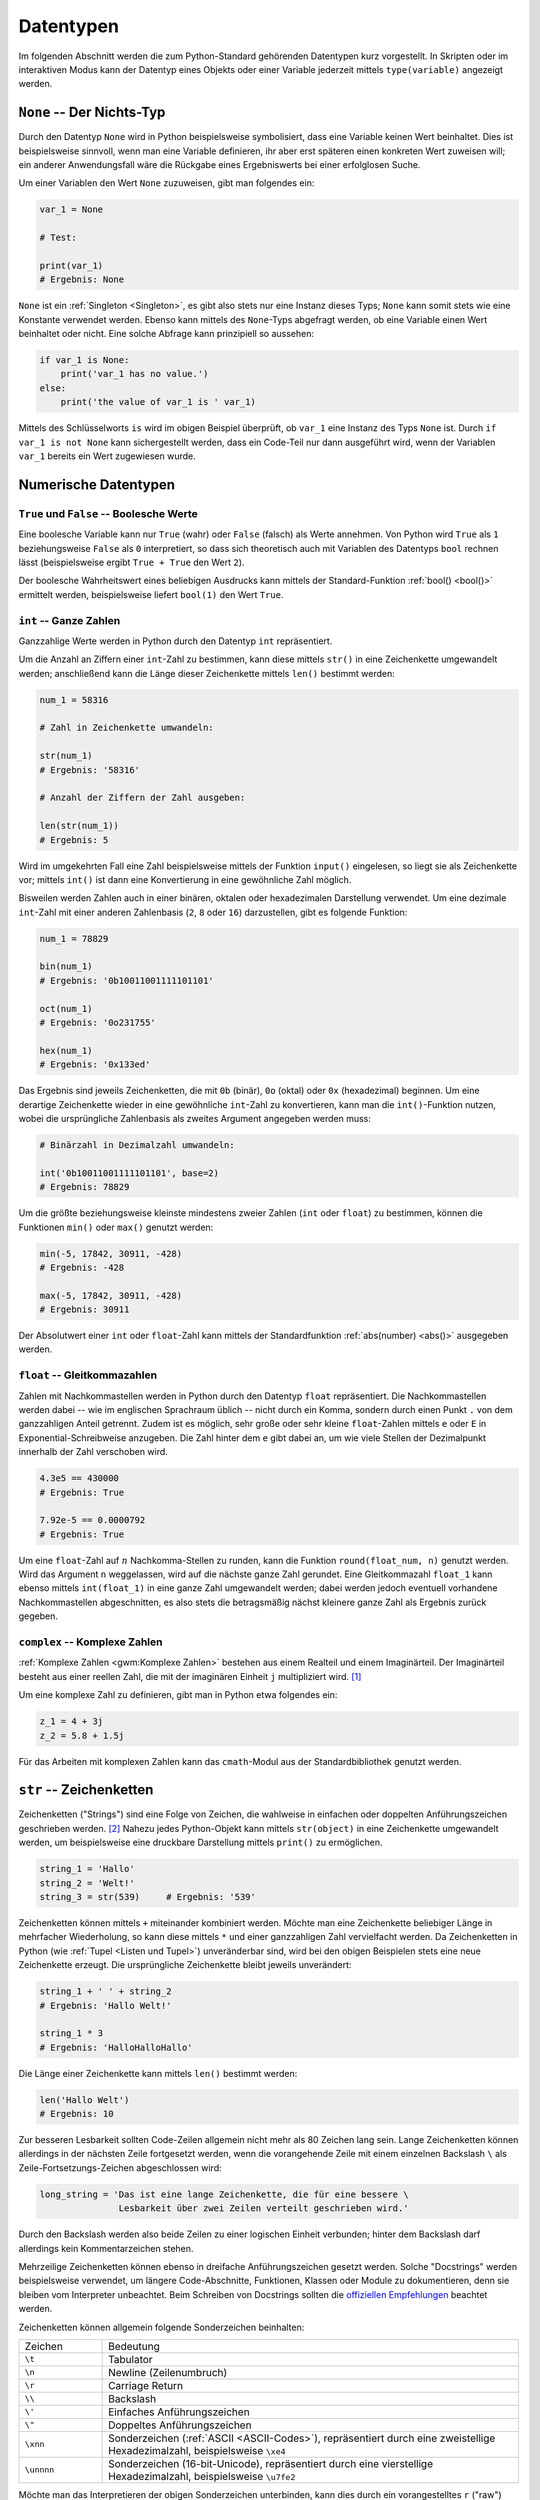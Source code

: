 .. _Datentypen:

Datentypen
==========

Im folgenden Abschnitt werden die zum Python-Standard gehörenden Datentypen kurz
vorgestellt. In Skripten oder im interaktiven Modus kann der Datentyp eines
Objekts oder einer Variable jederzeit mittels ``type(variable)`` angezeigt
werden.

..  Die folgenden Datentypen gehören zum Python-Standard.

.. index:: None
.. _None:

``None`` -- Der Nichts-Typ
--------------------------

Durch den Datentyp ``None`` wird in Python beispielsweise symbolisiert, dass
eine Variable keinen Wert beinhaltet. Dies ist beispielsweise sinnvoll, wenn man
eine Variable definieren, ihr aber erst späteren einen konkreten Wert zuweisen
will; ein anderer Anwendungsfall wäre die Rückgabe eines Ergebniswerts bei einer
erfolglosen Suche.

Um einer Variablen den Wert ``None`` zuzuweisen, gibt man folgendes ein:

.. code-block:: python

    var_1 = None

    # Test:

    print(var_1)
    # Ergebnis: None

``None`` ist ein :ref:`Singleton <Singleton>`, es gibt also stets nur eine
Instanz dieses Typs; ``None`` kann somit stets wie eine Konstante verwendet
werden. Ebenso kann mittels des ``None``-Typs abgefragt werden, ob eine Variable
einen Wert beinhaltet oder nicht. Eine solche Abfrage kann prinzipiell so
aussehen:

.. code-block:: python

    if var_1 is None:
        print('var_1 has no value.')
    else:
        print('the value of var_1 is ' var_1)

Mittels des Schlüsselworts ``is`` wird im obigen Beispiel überprüft, ob
``var_1`` eine Instanz des Typs ``None`` ist. Durch ``if var_1 is not None``
kann sichergestellt werden, dass ein Code-Teil nur dann ausgeführt wird, wenn
der Variablen ``var_1`` bereits ein Wert zugewiesen wurde.


.. _Numerische Datentypen:

Numerische Datentypen
---------------------

.. index::
    single: True
    single: False

.. _True und False:

``True`` und ``False`` -- Boolesche Werte
^^^^^^^^^^^^^^^^^^^^^^^^^^^^^^^^^^^^^^^^^

Eine boolesche Variable kann nur ``True`` (wahr) oder ``False`` (falsch) als
Werte annehmen. Von Python wird ``True`` als ``1`` beziehungsweise ``False`` als
``0`` interpretiert, so dass sich theoretisch auch mit Variablen des Datentyps
``bool`` rechnen lässt (beispielsweise ergibt ``True + True`` den Wert ``2``).

Der boolesche Wahrheitswert eines beliebigen Ausdrucks kann mittels der
Standard-Funktion :ref:`bool() <bool()>` ermittelt werden, beispielsweise
liefert ``bool(1)`` den Wert ``True``.

.. index:: int
.. _Ganze Zahlen:

``int`` -- Ganze Zahlen
^^^^^^^^^^^^^^^^^^^^^^^

Ganzzahlige Werte werden in Python durch den Datentyp ``int`` repräsentiert.

Um die Anzahl an Ziffern einer ``int``-Zahl zu bestimmen, kann diese mittels
``str()`` in eine Zeichenkette umgewandelt werden; anschließend kann die
Länge dieser Zeichenkette mittels ``len()`` bestimmt werden:

.. code-block:: python

    num_1 = 58316

    # Zahl in Zeichenkette umwandeln:

    str(num_1)
    # Ergebnis: '58316'

    # Anzahl der Ziffern der Zahl ausgeben:

    len(str(num_1))
    # Ergebnis: 5

Wird im umgekehrten Fall eine Zahl beispielsweise mittels der Funktion
``input()`` eingelesen, so liegt sie als Zeichenkette vor; mittels ``int()`` ist
dann eine Konvertierung in eine gewöhnliche Zahl möglich.

Bisweilen werden Zahlen auch in einer binären, oktalen oder hexadezimalen
Darstellung verwendet. Um eine dezimale ``int``-Zahl mit einer anderen
Zahlenbasis (``2``, ``8`` oder ``16``) darzustellen, gibt es folgende Funktion:

.. code-block:: python

    num_1 = 78829

    bin(num_1)
    # Ergebnis: '0b10011001111101101'

    oct(num_1)
    # Ergebnis: '0o231755'

    hex(num_1)
    # Ergebnis: '0x133ed'

Das Ergebnis sind jeweils Zeichenketten, die mit ``0b`` (binär), ``0o`` (oktal)
oder ``0x`` (hexadezimal) beginnen. Um eine derartige Zeichenkette wieder in
eine gewöhnliche ``int``-Zahl zu konvertieren, kann man die ``int()``-Funktion
nutzen, wobei die ursprüngliche Zahlenbasis als zweites Argument angegeben
werden muss:

.. code-block:: python

    # Binärzahl in Dezimalzahl umwandeln:

    int('0b10011001111101101', base=2)
    # Ergebnis: 78829

.. index:: min(), max()

Um die größte beziehungsweise kleinste mindestens zweier Zahlen (``int`` oder
``float``) zu bestimmen, können die Funktionen ``min()`` oder ``max()`` genutzt
werden:

.. code-block:: python

    min(-5, 17842, 30911, -428)
    # Ergebnis: -428

    max(-5, 17842, 30911, -428)
    # Ergebnis: 30911


.. Fußnote: Auch Liste als Argument möglich

Der Absolutwert einer ``int`` oder ``float``-Zahl kann mittels der
Standardfunktion :ref:`abs(number) <abs()>` ausgegeben werden.

.. %precision %.4g
.. Add (or edit) the line c.InteractiveShellApp.exec_lines = ['%precision %.4g']

.. index:: float
.. _Gleitkommazahlen:

``float`` -- Gleitkommazahlen
^^^^^^^^^^^^^^^^^^^^^^^^^^^^^

Zahlen mit Nachkommastellen werden in Python durch den Datentyp ``float``
repräsentiert. Die Nachkommastellen werden dabei -- wie im englischen Sprachraum
üblich -- nicht durch ein Komma, sondern durch einen Punkt ``.`` von dem
ganzzahligen Anteil getrennt. Zudem ist es möglich, sehr große oder sehr kleine
``float``-Zahlen mittels ``e`` oder ``E`` in Exponential-Schreibweise anzugeben.
Die Zahl hinter dem ``e`` gibt dabei an, um wie viele Stellen der Dezimalpunkt
innerhalb der Zahl verschoben wird.

.. code-block:: python

    4.3e5 == 430000
    # Ergebnis: True

    7.92e-5 == 0.0000792
    # Ergebnis: True

Um eine ``float``-Zahl auf :math:`n` Nachkomma-Stellen zu runden, kann die
Funktion ``round(float_num, n)`` genutzt werden. Wird das Argument ``n``
weggelassen, wird auf die nächste ganze Zahl gerundet. Eine Gleitkommazahl
``float_1`` kann ebenso mittels ``int(float_1)`` in eine ganze Zahl umgewandelt
werden; dabei werden jedoch eventuell vorhandene Nachkommastellen abgeschnitten,
es also stets die betragsmäßig nächst kleinere ganze Zahl als Ergebnis zurück
gegeben.

.. TODO: Fußnote
.. floor() und ceil() des ``math``-Moduls (siehe :ref:`Standardbibliothek <math-Modul>`)


.. index:: complex(), Komplexe Zahlen
.. _Komplexe Zahlen:

``complex`` -- Komplexe Zahlen
^^^^^^^^^^^^^^^^^^^^^^^^^^^^^^

:ref:`Komplexe Zahlen <gwm:Komplexe Zahlen>` bestehen aus einem Realteil und
einem Imaginärteil. Der Imaginärteil besteht aus einer reellen Zahl, die mit der
imaginären Einheit ``j`` multipliziert wird. [#]_

Um eine komplexe Zahl zu definieren, gibt man in Python etwa folgendes ein:

.. code-block:: python

    z_1 = 4 + 3j
    z_2 = 5.8 + 1.5j

Für das Arbeiten mit komplexen Zahlen kann das ``cmath``-Modul aus der
Standardbibliothek genutzt werden.

.. index:: String, Zeichenkette, str()
.. _Zeichenketten:
.. _String:

``str`` -- Zeichenketten
------------------------

Zeichenketten ("Strings") sind eine Folge von Zeichen, die wahlweise in
einfachen oder doppelten Anführungszeichen geschrieben werden. [#]_ Nahezu jedes
Python-Objekt kann mittels ``str(object)`` in eine Zeichenkette umgewandelt
werden, um beispielsweise eine druckbare Darstellung mittels ``print()`` zu
ermöglichen.

.. code-block:: python

    string_1 = 'Hallo'
    string_2 = 'Welt!'
    string_3 = str(539)     # Ergebnis: '539'

Zeichenketten können mittels ``+`` miteinander kombiniert werden. Möchte man
eine Zeichenkette beliebiger Länge in mehrfacher Wiederholung, so kann diese
mittels ``*`` und einer ganzzahligen Zahl vervielfacht werden. Da Zeichenketten
in Python (wie :ref:`Tupel <Listen und Tupel>`) unveränderbar sind, wird bei den
obigen Beispielen stets eine neue Zeichenkette erzeugt. Die ursprüngliche
Zeichenkette bleibt jeweils unverändert:

.. code-block:: python

    string_1 + ' ' + string_2
    # Ergebnis: 'Hallo Welt!'

    string_1 * 3
    # Ergebnis: 'HalloHalloHallo'

Die Länge einer Zeichenkette kann mittels ``len()`` bestimmt werden:

.. code-block:: python

    len('Hallo Welt')
    # Ergebnis: 10


Zur besseren Lesbarkeit sollten Code-Zeilen allgemein nicht mehr als 80 Zeichen
lang sein. Lange Zeichenketten können allerdings in der nächsten Zeile fortgesetzt
werden, wenn die vorangehende Zeile mit einem einzelnen Backslash ``\`` als
Zeile-Fortsetzungs-Zeichen abgeschlossen wird:

.. code-block:: python

    long_string = 'Das ist eine lange Zeichenkette, die für eine bessere \
                   Lesbarkeit über zwei Zeilen verteilt geschrieben wird.'

Durch den Backslash werden also beide Zeilen zu einer logischen Einheit
verbunden; hinter dem Backslash darf allerdings kein Kommentarzeichen stehen.


.. index:: Docstring
.. _Docstring:

Mehrzeilige Zeichenketten können ebenso in dreifache Anführungszeichen gesetzt
werden. Solche "Docstrings" werden beispielsweise verwendet, um längere
Code-Abschnitte, Funktionen, Klassen oder Module zu dokumentieren, denn sie
bleiben vom Interpreter unbeachtet. Beim Schreiben von Docstrings sollten die
`offiziellen Empfehlungen <https://www.python.org/dev/peps/pep-0257/>`_ beachtet
werden.

Zeichenketten können allgemein folgende Sonderzeichen beinhalten:

.. list-table::
    :name: tab-sonderzeichen
    :widths: 10 50

    * - Zeichen
      - Bedeutung
    * - ``\t``
      - Tabulator
    * - ``\n``
      - Newline (Zeilenumbruch)
    * - ``\r``
      - Carriage Return
    * - ``\\``
      - Backslash
    * - ``\'``
      - Einfaches Anführungszeichen
    * - ``\"``
      - Doppeltes Anführungszeichen
    * - ``\xnn``
      - Sonderzeichen (:ref:`ASCII <ASCII-Codes>`), repräsentiert durch eine
        zweistellige Hexadezimalzahl, beispielsweise ``\xe4``
    * - ``\unnnn``
      - Sonderzeichen (16-bit-Unicode), repräsentiert durch eine vierstellige
        Hexadezimalzahl, beispielsweise ``\u7fe2``

Möchte man das Interpretieren der obigen Sonderzeichen unterbinden, kann dies
durch ein vorangestelltes ``r`` ("raw") geschehen; beispielsweise wird in
``r'a\tb'`` das ``\t`` nicht als Tabulator-Zeichen interpretiert.

..  ord('\n') Ergebnis: 10 Ascii-Code

.. _Indizierung von Zeichenketten:

Indizierung von Zeichenketten
^^^^^^^^^^^^^^^^^^^^^^^^^^^^^

Auf die einzelnen Zeichen einer Zeichenkette kann mittels des Index-Operators
``[ ]`` zugegriffen werden. Dabei wird das erste Zeichen, wie in der
Programmiersprache ``C`` üblich,  mit ``0`` indiziert. Auf das letzte Element
eines :math:`n` Zeichen langen Strings kann entsprechend mit dem Index ``n-1``,
oder in Kurzschreibweise mit dem Index ``-1`` zugegriffen werden. Ein größerer
Index als ``n-1`` löst einen Fehler (``IndexError``) aus.

.. code-block:: python

    example = 'Hallo Welt'

    # Erstes und zweites Zeichen:

    example[0]
    # Ergebnis: 'H'

    example[1]
    # Ergebnis: 'a'

    # Vorletztes und letztes Zeichen:

    example[-2]
    # Ergebnis: 'l'

    example[-1]
    # Ergebnis: 't'

Der Index-Operator kann ebenso genutzt werden, um Bereiche ("Slices") einer
Zeichenkette auszugeben. Hierzu werden in den eckigen Klammern zwei Index-Zahlen
``n_1`` und ``n_2`` durch einen Doppelpunkt getrennt angegeben. Es muss dabei
allerdings beachtet werden, dass in Python bei Bereichsangaben die obere Grenze
*nicht* im Bereich eingeschlossen ist:

.. code-block:: python

    example[0:5]
    # Ergebnis: 'Hallo'

    example[6:-1]
    # Ergebnis: 'Wel'

    example[6:]
    # Ergebnis: 'Welt'

Lässt man von der Bereichsangabe die Zahl vor oder nach dem Doppelpunkt weg, so
wird die Zeichenkette von Beginn an beziehungsweise bis zum Ende ausgegeben.

Bei der Verwendung von Slices kann optional noch ein dritter Parameter angegeben
werden, der die "Schrittweite" festlegt, also angibt, jedes wie vielte Zeichen
ausgewählt werden soll:

.. code-block:: python

    example[::2]
    # Ergebnis: 'HloWl'

Wird für die Schrittweite ein negativer Wert angegeben, so wird der String von
hinten nach vorne abgearbeitet.


.. _String-Funktionen:

String-Funktionen
^^^^^^^^^^^^^^^^^

Für Zeichenketten gibt es in Python einige Funktionen, die in der Form
``zeichenkette.funktionsname()`` angewendet werden können.


.. _Suchen von Teilstrings:

.. rubric:: Suchen von Teilstrings

Mittels des ``in``-Operators kann geprüft werden, ob ein Teilstring in einer
anderen Zeichenkette enthalten ist:

.. code-block:: python

    'all' in 'Hallo'
    # Ergebnis: True

.. index:: Zeichenkette; count()

Möchte man eine Zeichenkette nicht nur hinsichtlich der Existenz eines
Teilstrings prüfen, sondern auch wissen, wie oft dieser darin enthalten ist,
kann die Funktion ``count()`` verwendet werden:

.. code-block:: python

    # Anzahl des Buchstabens 'l' im Wort 'Hallo':

    'Hallo'.count('l')
    # Ergebnis: 2

Der Funktion ``count()`` können als weitere Argumente eine Start- und eine
Stopp-Position übergeben werden, wenn nicht die ganze Zeichenkette, sondern nur
ein bestimmter Abschnitt durchsucht werden soll:

.. code-block:: python

    # Anzahl des Buchstabens 'l' in den ersten drei Buchstaben von 'Hallo':

    'Hallo'.count('l', 0, 3)
    # Ergebnis: 1

.. index:: Zeichenkette; find()
.. index:: Zeichenkette; rfind()

Wie allgemein in Python üblich, wird bei Bereichsangaben die untere Grenze ins
Intervall aufgenommen, die obere nicht; im obigen Beispiel werden daher nur die
drei Indexnummern ``0``, ``1`` und ``2`` geprüft. Mit der gleichen Sytanx kann
mittels der Funktion ``find()`` die Index-Position des ersten Vorkommens eines
Teilstrings innerhalb der Zeichenkette angezeigt werden:

.. code-block:: python

    'Hallo'.find('l')
    # Ergebnis: 2

    'Hallo'.find('l', 2, 4)
    # Ergebnis: 3

Soll die Suche nicht "von links", sondern "von rechts" aus erfolgen, kann die
Funktion ``rfind()`` genutzt werden; sie gibt als Ergebnis den Index des
*letzten* Vorkommens des angegebenen Teilstrings zurück. Wird der gesuchte
String im Zielstring nicht gefunden, liefern die Funktionen ``find()`` und
``rfind()`` den Wert ``-1`` als Ergebnis zurück.

.. index:: Zeichenkette; endswith()

Soll nur die Endung einer Zeichenkette untersucht werden, beispielsweise
bei der Prüfung eines Dateityps, so kann anstelle der Funktion ``rfind()``
noch besser die Funktion ``endswith()`` genutzt werden. Diese liefert genau
dann als Ergebnis ``True`` zurück, wenn die Zeichenkette mit dem angegebenen
Teilstring endet.

.. anystring.find(substring)  -> position
.. anystring.find(substring, position+1) -> next position

.. index:: Zeichenkette; startswith()

In gleicher Weise wie ``endswith()`` gibt die Funktion ``startswith()`` als
Ergebnis ``True`` zurück, wenn die Zeichenkette mit dem angegebenen Teilstring
beginnt. Beide Funktionen liefern andererseits ``False`` als Ergebnis.

Komplexere Suchmuster sind mit Hilfe von regulären Ausdrücken und den
zugehörigen Funktionen aus dem ``re``-Modul möglich.

.. todo Link zu regulären Ausdrücken
.. index:: Zeichenkette; replace()

.. _Ersetzen von Teilstrings:

.. rubric:: Ersetzen von Teilstrings

Zeichenketten sind unveränderbar. Daher kann der Index-Operator nicht auf der
linken Seite des Zuweisungsoperators ``=`` stehen; beispielsweise würde die
Eingabe von ``'Hallo Welt'[0:5] = 'Salut'`` einen ``TypeError`` erzeugen. Um eine
solche Veränderung vorzunehmen, kann jedoch beispielsweise die speziell für
Zeichenketten definierte ``replace()``-Funktion genutzt werden, und der daraus
resultierende String wieder der ursprünglichen Variable zugewiesen werden:

.. code-block:: python

    # 'Hallo' durch 'Salut' ersetzen:
    example = 'Hallo Welt!'.replace('Hallo', 'Salut')

Komplexere Ersetzungen sind mit Hilfe von regulären Ausdrücken und den
zugehörigen Funktionen aus dem ``re``-Modul möglich.

.. todo Link zu regulären Ausdrücken
.. https://docs.python.org/3/library/re.html#module-re

.. _Groß- und Kleinschreibung ändern:

.. rubric:: Groß- und Kleinschreibung ändern

Python achtet bei der Behandlung von Zeichenketten auf die Groß- und
Kleinschreibung. Sollen also beispielsweise zwei Wörter hinsichtlich nur ihres
Inhalts, nicht jedoch hinsichtlich der Groß- und Kleinschreibung verglichen
werden, so werden üblicherweise beide zunächst in Kleinbuchstaben umgewandelt.
Hierfür kann die Funktion ``lower()`` verwendet werden:

.. code-block:: python

    'Hallo'.lower() == 'hallo'
    # Ergebnis: True

Die Funktion ``upper()``, wandelt in umgekehrter Weise alle Buchstaben einer
Zeichenkette in Großbuchstaben um. Zwei ähnliche Funktionen sind ``capitalize()``,
bei einer Zeichenkette nur den ersten Buchstaben als Großbuchstaben und die
restlichen als Kleinbuchstaben ausgibt sowie ``title()``, die bei jedem Wort
einer Zeichenkette den ersten Buchstaben als Großbuchstaben und die übrigen als
Kleinbuchstaben ausgibt. Mit ``swapcase()`` können zudem alle Großbuchstaben
einer Zeichenkette in Kleinbuchstaben und umgekehrt umgewandelt werden.

.. rubric:: Leerzeichen entfernen, Text zentrieren

Mittels der Funktionen ``lstrip()`` oder ``rstrip()`` können Leerzeichen am
Anfang oder am Ende einer Zeichenkette entfernt werden; mittels ``strip()``
werden Leerzeichen sowohl am Anfang wie auch am Ende einer Zeichenkette
entfernt.

Die Funktion ``rstrip()`` wird häufig eingesetzt, um beim Einlesen einer
Textdatei alle Leerzeichen am Ende der einzelnen Zeilen zu entfernen.

Mittels der Funktion ``center()`` kann eine Zeichenkette umgekehrt über eine
bestimmte Textbreite zentriert ausgegeben werden. Beispielsweise gibt
``'Hallo'.center(20)`` als Ergebnis die Zeichenkette ``'       Hallo        '``
zurück. Eine derartige Formatierung kann beispielsweise für eine tabellarische
Ausgabe von Daten nützlich sein.


.. index:: 
    single: Zeichenkette; split()
    single: Zeichenkette; join()

.. _Zusammenfügen und Aufteilen von Zeichenketten:

.. rubric:: Aufteilen und Zusammenfügen von Zeichenketten

Mittels der Funktion ``split()`` kann eine Zeichenkette in eine Liste von
Teilstrings aufgeteilt werden. Als Argument wird dabei üein Zeichen oder eine
Zeichenfolge angegeben, gemäß der die Aufteilung erfolgen soll. Verwendet man
beispielsweise als Trennzeichen das Leerzeichen ``' '``, so wird die
Zeichenkette in einzelne Wörter aufgeteilt.

.. code-block:: python

    # Zeichenkette aufteilen:

    'Hallo Welt'.split(' ')
    # Ergebnis: ['Hallo', 'Welt']

Wird die Funktion ``split()`` ohne Trennzeichen als Argument aufgerufen, so wird
die Zeichenkette an allen Whitespace-Zeichen aufgetrennt. So kann beispielsweise
mit ``len( text.split() )`` die Anzahl der Wörter in einer Zeichenkette
gezählt werden.

.. code-block:: python

    # Zeichenkette zusammenfügen:

    ' '.join(['Hallo', 'Welt'])
    # Ergebnis: 'Hallo Welt'


Umgekehrt kann mittels der Funktion ``join()`` eine Liste von Teilstrings zu
einer einzigen Zeichenkette zusammengesetzt werden. Dabei wird zunächst in der
Zeichenkette ein Verbindungszeichen (oder eine Folge von Verbindungszeichen)
angegeben, als Argument der ``join()``-Funktion wird dann die Liste der zu
verknüpfenden Teilstrings übergeben.

.. _Formatierung von Zeichenketten:

.. rubric:: Formatierung von Zeichenketten

Bisweilen mag man beispielsweise mit ``print()`` den Wert einer Variablen als
Teil einer Zeichenkette ausgeben. Zu diesem Zweck können in die Zeichenkette
Platzhalter eingebaut werden, die dann durch die gewünschten Werte ersetzt
werden. Dies funktioniert der "klassischen" Methode nach (wie etwa in :ref:`C
<gwic:Grundkurs C>`) so:

.. code-block:: python

    var = 5829

    'Der Wert von var ist %s.' % var
    # Ergebnis: 'Der Wert von var ist 5829.'

Sollen an mehreren Stellen Ersetzungen vorgenommen werden, werden die
Platzhalter in der gleichen Reihenfolge durch die Elemente eines gleich langen
Variablen-Tupels ersetzt:

.. code-block:: python

    var_1 = 8913
    var_2 = 7824

    print('Der Wert von var_1 ist %s, \
           der Wert von var_2 ist %s' % (var_1, var_2) )

    # Ergebnis: 'Der Wert von var_1 ist 8913, der Wert von var_2 ist 7824.'

Nach der neueren, mehr pyton-artigen Variante können Ersetzungen in
Zeichenketten auch mittels der Funktion ``format()`` vorgenommen werden:

.. code-block:: python

    var   = 5829
    var_1 = 8913
    var_2 = 7824

    print( 'Der Wert von var ist {}.\n'.format(var) )
    # Ergebnis: 'Der Wert von var ist 5829.'

    print( 'Der Wert von var_1 ist {}, \
            der Wert von var_2 ist {}.\n'.format(var_1, var_2) )

In diesem Fall werden die geschweiften Klammern innerhalb der Zeichenkette als
Platzhalter angesehen und durch die als Argumente der Funktion ``format()``
angegebenen Variablen ersetzt. Als einzige Besonderheit müssen bei dieser
Methode "echte" geschweifte Klammern, die als Textsymbole in der Zeichenkette
vorkommen sollen, durch ``{{`` bzw. ``}}`` dargestellt werden.

Eine komplette Liste an möglichen Format-Angaben findet sich in der offiziellen
`Python-Dokumentation
<https://docs.python.org/3/library/string.html#formatspec>`__.

.. rubric:: Sonstiges:

Eine `vollständige Liste an String-Funktionen
<https://docs.python.org/3/library/stdtypes.html#str>`_ erhält man, indem man
die Funktion ``dir()`` auf einen beliebigen String anwendet, beispielsweise
``dir(string_1)``. Nähere Informationen können dann beispielsweise mittels
``help(string_1.replace)`` aufgerufen werden.


.. index:: Liste, Tupel, list(), tuple()
.. _Listen und Tupel:
.. _list:
.. _tuple:
.. _Tupel:
.. _Liste:

``list`` und ``tuple`` -- Listen und Tupel
------------------------------------------

Listen und Tupel dienen der Sequenzierung von Objekten beliebigen Datentyps. Sie
können unterschiedliche Datentypen in beliebiger Reihenfolge beinhalten. Listen
werden in Python durch eckige Klammern, Tupel durch runde Klammern
gekennzeichnet; die einzelnen Elemente werden durch jeweils ein Komma-Zeichen
voneinander getrennt.

.. code-block:: python

    liste_1 = ['a', 'b', 'c', 1, 2, 3]  # oder:  list( 'a', 'b', 'c', 1, 2, 3 )
    tupel_1 = ('a', 'b', 'c', 1, 2, 3)  # oder: tuple( ['a', 'b', 'c', 1, 2, 3] )

Der einzige Unterschied zwischen Listen, die mit ``[`` und ``]`` gekennzeichnet
sind, und Tupeln, deren Elemente zwischen ``(`` und ``)`` stehen, liegt darin,
dass die Inhalte von Listen verändert werden können, während die Inhalte von
Tupeln unveränderbar sind. [#]_ Tupel können genutzt werden, um die Datensicherheit
bestimmter Variablen, die an verschiedenen Stellen eines Programms genutzt
werden, zu gewährleisten; im allgemeinen werden jedoch bevorzugt Listen
genutzt.

.. index:: in

Mittels der Schlüsselwörter ``in`` beziehungsweise ``not in`` kann geprüft
werden, ob ein Objekt in einer Liste enthalten ist oder nicht:

.. code-block:: python

    'a' in liste_1
    # Ergebnis: True

.. _Indizierung von Listen und Tupeln:

Indizierung von Listen und Tupeln
^^^^^^^^^^^^^^^^^^^^^^^^^^^^^^^^^

Auf die einzelnen Elemente einer Liste kann mit Hilf des mit Hilfe des
Index-Operators ``[ ]`` zugegriffen werden. Die Syntax stimmt mit der
:ref:`Indizierung von Zeichenketten <Indizierung von Zeichenketten>` überein, da
es sich bei diesen letztlich ebenfalls um Listen einzelner Buchstaben handelt:

.. code-block:: python

    # Erstes und zweites Element der Liste:

    liste_1[0]
    # Ergebnis: 'a'

    liste_1[1]
    # Ergebnis: 'b'

    # Vorletztes und letztes Element der Liste:

    liste_1[-2]
    # Ergebnis: '2'

    liste_1[-1]
    # Ergebnis: '3'

Bereiche ("Slices") einer Liste können mit Hilfe des Index-Operators ausgewählt
werden, indem man zwei mit einem Doppelpunkt getrennte Index-Zahlen ``n1`` und
``n2`` angibt; dabei muss beachtet werden, dass in Python bei Bereichsangaben
die obere Grenze *nicht* im Bereich eingeschlossen ist:

.. code-block:: python

    liste_1[3:5]
    # Ergebnis: [1, 2]

Wird bei der Verwendung von Slices die obere und/oder die untere Bereichsangabe
weggelassen, so werden die Elemente vom Anfang an beziehungsweise bis zum Ende
hin ausgewählt. Ebenso wie bei Zeichenketten kann zudem ein dritter Parameter
angegeben werden, der festlegt, jedes wie vielte Element ausgewählt werden soll:

.. code-block:: python

    liste_1[1:5:2]
    # Ergebnis: ['a', 'c', 2]

Ist der Wert des dritten Parameters negativ, so wird die Liste von hinten nach
vorne abgearbeitet.


.. _Mehrdimensionale Listen:

.. rubric:: Mehrdimensionale Listen

Listen können "verschachtelt" sein, eine Liste kann also weitere Listen als
Elemente beinhalten. Durch eine derartige Struktur könnten beispielsweise die
Werte einer Tabelle gespeichert werden, die aus mehreren Zeilen besteht, wobei
jede Zeile wiederum mehrere Spalten enthält.

Bei der Indizierung von verschachtelten Listen kann der Index-Operator mehrmals
hintereinander angewendet werden:

.. code-block:: python

    liste_3 = [ ['a','b','c'], ['d','e','f'], ['g','h','i'] ]

    # Zweites Listenelement ('Zeile') auswählen:

    liste_3[1]
    # Ergebnis: ['d','e','f']

    # Drittes Element ('Spalte') dieser Zeile auswählen:
    liste_3[1][2]
    # Ergebnis: 'f'

Durch die erste Indizierung wird im obigen Beispiel eine Teilliste ausgewählt;
auf diese Liste als Ergebnis der ersten Indizierung kann erneut der
Indexoperator angewendet werden, um ein darin enthaltenes Element (oder auch
einen Bereich) auszuwählen.

.. _Listen-Funktionen:

Listen-Funktionen
^^^^^^^^^^^^^^^^^

Für Listen existieren Funktionen, die in der Form ``liste.funktionsname()``
angewendet werden können.

.. _Listen verknüpfen:

.. rubric:: Listen verknüpfen

Durch ``liste_1.extend(liste2)`` können zwei Listen miteinander kombiniert
werden:

.. code-block:: python

    liste_1 = [1, 2, 3]
    liste_2 = [4, 5, 6]

    liste_1.extend(liste_2)

    liste_1
    # Ergebnis: [1, 2, 3, 4, 5, 6]

.. index:: extend()


Durch die Funktion ``extend()`` wird die erste Liste um die Elemente der zweiten
Liste erweitert; die Funktion ``extend()`` selbst liefert den Wert ``None`` als
Ergebnis zurück. Möchte man eine derartige neue Liste erstellen, ohne dabei die
ursprünglichen Listen zu verändern, kann der ``+``-Operator verwendet werden:

.. code-block:: python

    liste_1 = [1, 2, 3]
    liste_2 = [4, 5, 6]

    liste3 = liste_1 + liste_2

    liste_1
    # Ergebnis: [1, 2, 3]

    liste_2
    # Ergebnis: [4, 5, 6]

    liste_3
    # Ergebnis: [1, 2, 3, 4, 5, 6]

.. index:: append()

Ebenso kann beispielsweise mittels ``3 * liste_1`` eine Liste erzeugt werden,
die aus einer dreifachen Wiederholung der ``liste_1`` besteht:

.. code-block:: python

    liste_4 = 3 * liste_1 ; liste_4
    # Ergebnis: [1, 2, 3, 1, 2, 3, 1, 2, 3]

Möchte man eine zweite Liste als eigenes Element zu einer Liste hinzufügen, so
kann die Funktion ``append()`` verwendet werden:

.. code-block:: python

    liste_1.append(liste_2)
    # Ergebnis: [1, 2, 3, [4, 5, 6]]

.. _Listen sortieren:

.. rubric:: Listen sortieren

Mittels der Funktion ``sort()`` können die Elemente einer Liste in aufsteigender
Reihenfolge, mittels ``reverse()`` in absteigender Reihenfolge sortiert werden:

.. code-block:: python

    liste_5 = [3, 1, -5, 8, 2]

    # Liste sortieren:

    liste_5.sort()

    liste_5
    # Ergebnis: [-5, 1, 2, 3, 8]

    liste_5.reverse()

    liste_5
    # Ergebnis: [8, 3, 2, 1, -5]

.. rubric:: Elemente indizieren, einfügen und entfernen

Um zu prüfen, wie häufig ein bestimmtes Element in einer Liste enthalten ist,
kann die Funktion ``count()`` angewendet werden:

.. code-block:: python

    liste_1.count(3)
    # Ergebnis: 1

Soll nur geprüft werden, *ob* ein Element in einer Liste enthalten ist, so kann
auch das Schlüsselwort ``in`` verwendet werden; im obigen Beispiel könnte somit
``3 in liste_1`` geschrieben werden, um zu prüfen, ob das Element ``3`` in der
Liste vorkommt.

Die Position (des ersten Auftretens) eines Elements innerhalb einer Liste kann
mittels der Funktion ``index()`` bestimmt werden: [#]_

.. code-block:: python

    liste_1.index(3)
    # Ergebnis: 2

Demnach kann der Wert ``3`` im obigen Beispiel mittels ``liste_1[2]`` aufgerufen
werden und ist somit das dritte Element der Liste. Vor der Verwendung von
``index()`` sollte allerdings mittels ``if element in liste:`` stets geprüft
werden, ob sich das Element in der Liste befindet, da ansonsten ein
``ValueError`` auftritt.

Mittels ``insert(indexnummer, element)`` kann ein neues Element
*vor* der angegebenen Indexnummer eingefügt werden:

.. code-block:: python

    # Neues Element vor dem dritten Element (Index 2) einfügen:
    liste_1.insert(2, 'Hallo')

    liste_1
    # Ergebnis: [1, 2, 'Hallo', 3]


Mittels ``remove(element)`` oder ``pop(indexnummer)`` können Elemente wieder aus
der Liste entfernt werden:

.. code-block:: python

    # Element 'Hallo' aus Liste entfernen:
    liste_1.remove('Hallo')

    # Drittes Element entfernen:
    liste_1.pop(2)

    liste_1
    # Ergebnis: [1, 2]

Beim Aufruf der ``pop()``-Funktion wird das aus der Liste entfernte Objekt als
Ergebnis zurückgegeben, was beispielsweise in "Stacks" durchaus erwünscht ist.
Das Löschen eines Listenbereichs zwischen zwei Indexnummern ist mittels ``del
liste[n1:n2]`` möglich; auch bei dieser Bereichsangabe wird die obere Grenze
nicht mit eingeschlossen.

Zu beachten ist wiederum, dass ``remove()`` einen ``ValueError`` auslöst, wenn
sich das zu entfernende Element nicht in der Liste befindet, und ``pop()`` einen
``IndexError`` auslöst, wenn die Liste kürzer als die angegebene Indexnummer
oder leer ist.

.. rubric:: Listen kopieren

Listen können nicht einfach mittels des Zuweisungsoperators kopiert werden.
Versucht man dies, so wird lediglich eine neue Referenz erstellt, die auf die
gleiche Liste zeigt und die Inhalte der ursprünglichen Liste verändern kann:

.. code-block:: python

    # Liste erstellen:
    liste_1 = [0,1,2,3,4,5]

    # Neue Referenz auf die Liste:
    liste_2 = liste_1

    # Liste mittels der Referenz ändern:
    liste_2[0] = 1

    # Test:

    liste_1
    # Ergebnis: [1, 1, 2, 3, 4, 5]

Der Grund für dieses scheinbar seltsame Verhalten des Python-Interpreters liegt
darin, dass auf diese Weise Listen direkt verändert werden können, wenn sie als
:ref:`Argumente an Funktionen <Veränderliche und unveränderliche Argumente>`
übergeben werden. Da dies wesentlich häufiger vorkommt als das "echte" Kopieren
einer Liste, ist es in Python der Standard.

Um eine echte Kopie einer Liste zu erstellen, muss die Funktion ``copy()`` auf
die ursprüngliche Liste angewendet werden:

.. code-block:: python

    # Liste erstellen:
    liste_1 = [0,1,2,3,4,5]

    # Kopie der Liste erstellen:
    liste_2 = liste_1.copy()

Werden jetzt die Inhalte der zweiten Liste geändert, so bleiben die Inhalte der
ersten Liste bestehen.

.. TODO Listen kopieren mit copy(), sonst nur Referenzen!

.. _List-Comprehension:
.. _List-Comprehensions:

List-Comprehensions
^^^^^^^^^^^^^^^^^^^

Mit Hilfe so genannter List-Comprehensions können aus bestehenden Listen neue
Listen erzeugt werden; dabei können beispielsweise Filter auf die die Elemente
der bestehenden Liste angewendet werden; ebenso ist es möglich, Funktionen auf
alle Elemente der bestehenden Liste anzuwenden und die jeweiligen Ergebnisse in
der neuen Liste zu speichern.

*Beispiele:*

* Alle Elemente einer bestehenden Liste sollen quadriert werden:

  .. code-block:: python

      # Ausgangsliste erstellen:
      alte_liste = [1, 2, 3, 4, 5]

      # List Comprehension anwenden:
      neue_liste = [i**2 for i in alte_liste]

      neue_liste
      # Ergebnis: [1, 4, 9, 16, 25]

  In diesem Beispiel wird für jedes Element der bestehenden Liste, das jeweils
  mit einer temporären Variablen ``i`` bezeichnet wird, der Quadratwert ``i**2``
  berechnet und das Ergebnis als neue Liste gespeichert.

* Aus einer bestehenden Liste sollen alle geradzahligen Werte ausgewählt werden:

  .. code-block:: python

      # Ausgangsliste erstellen:
      alte_liste = [1, 2, 3, 4, 5]

      # List Comprehension anwenden:
      neue_liste = [i for i in alte_liste if i % 2 == 0]

      neue_liste
      # Ergebnis: [2, 4]

  In diesem Beispiel werden die Elemente der bestehenden Liste, wiederum
  kurz mit ``i`` bezeichnet, unverändert in die neue Liste aufgenommen, sofern
  sie die angegebene Bedingung ``i % 2 == 0`` erfüllen.

* Aus zwei bestehenden Listen sollen alle Elemente ausgewählt werden, die in
  beiden Listen enthalten sind:

  .. code-block:: python

      # Ausgangslisten erstellen:
      liste_1 = [1, 2, 3, 4, 5]
      liste_1 = [2, 3, 4, 5, 6]

      # List Comprehension anwenden:
      gemeinsame_elemente = [i for i in liste_1 if i in liste_2]

      gemeinsame_elemente
      # Ergebnis: [2, 3, 4, 5]

  In diesem Beispil wird mittels der temporären Variablen ``i`` schrittweise
  geprüft, ob die Elemente der ersten Liste auch in der zweiten Liste enthalten
  sind und gegebenenfalls in die neue Liste aufgenommen.

* Die Werte zweier Listen sollen elementweise miteinander multipliziert werden:

  .. code-block:: python

      # Ausgangslisten erstellen:
      liste_1 = [1, 2, 3, 4, 5]
      liste_2 = [2, 3, 4, 5, 6]

      # List Comprehension anwenden:
      produkte = [liste_1[i] * liste_2[i] for i in range(5)]

      produkte
      # Ergebnis: [2, 6, 12, 20, 30]

  In diesem Beispiel wurde mit Hilfe der Funktion :ref:`range() <range()>` ein
  Bereich an ganzen Zahlen festgelegt, den die Variable ``i`` durchlaufen soll.
  Die Variable ``i`` bezeichnet in diesem Fall also nicht ein konkretes Element
  einer Liste, sondern vielmehr eine Indexnummer; mittels dieser Indexnummer
  kann dann auf die Elemente der Ausgangslisten zugegriffen werden.

  Auch eine zusätzliche :ref:`if <if>`-Bedingung, beispielsweise ``if liste_1[i]
  > 2`` wäre in diesem Fall möglich, würde logischerweise aber zu einem anderen
  Ergebnis führen.

List Comprehensions ermöglichen es allgemein, neue Listen schnell und gut lesbar
zu erzeugen.


.. index:: Menge, set, frozenset
.. _Mengen:

``set`` und ``frozenset`` -- Mengen
-----------------------------------

Ein Set bezeichnet in Python eine Menge an Objekten beliebigen Datentyps, wobei
jedes Objekt nur ein einziges Mal in der Menge enthalten sein darf. Sets werden
in Python in geschweifte Klammern gesetzt: Durch Anwendung von Operatoren auf
paarweise je zwei Sets können -- entsprechend den Regeln der :ref:`Mengenlehre
<gwm:Mengenlehre>` -- neue Sets gebildet werden.

.. code-block:: python

    set_1 = {'a', 'b', 'c', 1, 2, 3}    # oder: set( ['a', 'b', 'c', 1, 2, 3] )
    set_2 = {'b', 'c', 'd', 2, 3, 4}

    # Schnittmenge:

    set_1 & set_2
    # Ergebnis: {'b', 'c', 2, 3}

    # Vereinigungsmenge:

    set_1 | set_2
    # Ergebnis: {'a', 'b', 'c', 'd', 1, 2, 3, 4}

    # Differenzmenge:

    set_1 \ set_2
    # Ergebnis: {'a', 1}

    # Symmetrische Differenz (Entweder-Oder):

    set_1 ^ set_2
    # Ergebnis: {'a', 1, 4, 'd'}


    # Test, ob set_1 eine Obermenge von set_2 ist:

    set_1 > set_2
    # Ergebnis: False

Mengen können unter anderem dazu genutzt werden, um aus einer Liste alle
mehrfach vorkommenden Elemente heraus zu filtern. Hierzu wird etwa folgende
Syntax genutzt:

.. code-block:: python

    any_list = ['a', 'a', 'b', 'c', 1, 2, 2, 3]

    list_with_unique_elements = list(set(any_list))
    # Ergebnis: ['a', 'b', 'c', 1, 2, 3]

Zum Arbeiten mit Mengen sind zusätzlich folgende Funktionen nützlich:

* Mit der ``add()``-Funktion lassen sich Elemente zu einer Menge hinzufügen,
  beispielsweise ``my_set.add('x')``.
* Mit der ``discard()``-Funktion lassen sich Elemente aus einer Menge entfernen,
  beispielsweise ``my_set.discard('x')``.
* Mit der ``copy()``-Funktion kann eine Kopie einer Menge erstellt werden,
  beispielsweise ``my_set2 = my_set_.copy()``.
* Mit der ``clear()``-Funktion können alle Elemente einer Menge gelöscht
  werden, beispielsweise ``my_set2.clear()``.

Neben üblichen Sets können mittels der Funktion ``frozenset()``  auch
unveränderliche Listen erzeugt werden.

.. index:: dict
.. _Wörterbücher:
.. _dict:

``dict`` -- Wörterbücher
------------------------

In Python existiert ein weiterer Datentyp für Schlüssel-Wert-Paare. Ein
solches ``dict`` ist somit aufgebaut wie ein Wörterbuch, das zu jedem Eintrag
(Schlüssel) eine passende Erläuterung (Wert) liefert.

Zur Darstellung von ``dicts`` werden in Python geschweifte Klammern verwendet.
Als Schlüssel werden meist ``strings`` genutzt, die zugehörigen Werte werden
durch einen Doppelpunkt getrennt angegeben. Die einzelnen Schlüssel-Wert-Paare
werden -- wie die Elemente einer Liste -- mit je einem Komma voneinander
getrennt aufgelistet.

.. code-block:: python

    # Beispiel:

    address-book = {
        name_1 : adresse_1,
        name_2 : adresse_2,
        name_3 : adresse_3,
        ...
        }

Anstelle von Zeichenketten können auch Zahlen oder andere unveränderbare Objekte
genutzt werden -- beispielsweise Tupel. Veränderbare Objekttypen wie
beispielsweise Listen sind hingegen als Schlüssel nicht erlaubt.

Auf die einzelnen Werte eines ``dicts`` kann mittels des Index-Operators
zugegriffen werden, wobei jedoch nicht ein numerischer Wert, sondern der Name
eines Schlüssels in den eckigen Klammern angegeben wird:

.. code-block:: python

    address-book[name_1]
    # Ergebnis: adresse_1

.. index:: View, keys() (dict-Methode), values() (dict-Methode), items() (dict-Methode)

Mittels der ``dict``-Funktionen ``keys()``, ``values()`` und ``items()`` lassen
sich so genannte "Views" eines Wörterbuchs erzeugen. Bei einem View handelt es
sich um eine Listen-Variable, die automatisch aktualisiert wird, wenn das
zugehörige ``dict`` geändert wird.

.. list-table::
    :name: tab-dict-funktionen
    :widths: 20 50 30

    * - Funktion
      - Ergebnis
      - Beschreibung
    * - ``anydict.keys()``
      - ``[key_1, key_2, ...]``
      - Liste mit allen Schlüsseln
    * - ``anydict.values()``
      - ``[value_1, value_2, ...]``
      - Liste mit allen Werten
    * - ``anydict.items()``
      - ``[(key_1, value_1), (key_2, value_2), ...]``
      - Liste von Schlüssel-Wert-Tupeln

Mit ``key_1 in anydict`` kann geprüft werden, ob der Schlüssel ``key_1`` im
Wörterbuch ``anydict`` vorhanden ist (Ergebnis: ``True`` oder ``False``).

Um den zum Schlüssel ``key_1`` gehörigen Wert von ``anydict`` auszugeben, kann
der Index-Operator ``[ ]`` genutzt werden:

.. code-block:: python

    anydict[key_1]
    # Ergebnis: value_1 oder Error

Ist der Schlüssel nicht vorhanden, wird ein ``KeyError`` ausgelöst. Möchte
man dies verhindern, so kann man folgenden Code nutzen:

.. code-block:: python

    anydict.get(key_1, default=None)
    # Ergebnis: value_1 oder None

Mittels der ``dict``-Funktion ``get()`` können Dictionaries auch als "Zähler"
genutzt werden: Soll beispielsweise festgehalten werden, wie häufig einzelne
Worte in einem Text vorkommen, so legt man zunächst mittels ``wortanzahl =
dict()`` ein neues ``dict`` an; anschließend kann wortweise geprüft werden, ob
dieses Wort bereits als Schlüssel im ``dict`` enthalten ist. Ist dies der Fall,
so wird der zugehörige "Counter"-Wert um ``1`` erhöht, andernfalls wird ein
neuer Schlüssel mit dem Wert ``1`` angelegt. Ist das zu prüfende Wort in der
Variable ``wort`` gespeichert, so genügt für die genannte Aufgabe bereits ein
Einzeiler:

.. code-block:: python

    # Prüfen, ob Wort bereits im Dict enthalten ist;
    # Counter um 1 erhöhen
    wortanzahl[wort] = wortanzahl.get(wort, 0) + 1


.. Eintrag löschen: del()
.. Einträge in dict1 ergänzen bzw. aktualisieren mittels neuem dict: dict_1.update(dict_2)
.. Anzahl der Elemente: len(mydict)

.. index:: file
.. _Dateien:
.. _Datei:
.. _file:

``file`` -- Dateien
-------------------

Datei-Objekte stellen in Python die Hauptschnittstelle zu externen Dateien auf
dem Computer dar. Sie können genutzt werden, um Dateien beliebigen Typs zu
lesen oder zu schreiben.

.. index:: open()

Datei-Objekte werden erzeugt, indem man die Funktion ``open()`` aufruft, und
dabei den Namen der Datei sowie ein Kürzel für den gewünschten
Bearbeitungsmodus angibt:

.. code-block:: python

    myfile = open('file.txt', 'r')

Als Bearbeitungsmodus kann ``'r'`` (lesen), ``'w'`` (schreiben) oder ``'rw'``
(lesen und schreiben) gewählt werden. Sollen binäre Dateien gelesen
beziehungsweise geschrieben werden, muss an das jeweilige Kürzel ein ``b``
angehängt werden, beispielsweise bezeichnet ``'rb'`` den Lesemodus einer
binären Datei.


.. index:: read(), readline(), readlines()
.. _Einlesen von Dateien:

.. rubric:: Einlesen von Dateien

Wird eine Datei im Lesemodus geöffnet, so kann sie beispielsweise mittels der
Funktion ``read()`` im Ganzen als ein einziger String eingelesen werden:

.. code-block:: python

    # Datei als einzelnen String einlesen:
    long_string = myfile.read()

Diese Methode ist für größere Dateien nicht empfehlenswert. Besser ist es,
mittels der Funktion ``readline()`` eine Datei Zeile für Zeile einzulesen.
Bei jedem solchen Aufruf wird die jeweils eingelesene Zeile als Ergebnis
zurückgegeben und der "Cursor" für die aktuelle Position in der Datei auf die
nächste Zeile gesetzt. Mit der Funktion ``readlines()`` wird die Datei
zeilenweise in eine Liste von Zeichenketten eingelesen.

Noch einfacher ist ein zeilenweises Einlesen, indem die Datei-Variable selbst
als iterierbares Objekt an eine :ref:`for <for>`-Schleife übergeben wird:

.. code-block:: python

    # Schleife über alle Zeilen der Datei:
    for line in myfile:

        # Gib die aktuelle Zeile aus:
        print(line)

Am Ende eines Lesezugriffs sollte die Datei mittels ``close(myfile)`` wieder
geschlossen werden.


.. index:: write(), readlines()
.. _Schreiben in Dateien:

.. rubric:: Schreiben in Dateien

Um Text in eine Datei zu schreiben, wird diese zunächst im Schreibmodus
geöffnet:

.. code-block:: python

    myfile = open('file.txt', 'w')

Anschließend kann mittels der Funktion ``write()`` eine (gegebenenfalls auch
mehrzeilige) Zeichenkette in die Datei geschrieben werden:

.. code-block:: python

    myfile.write('Hallo Welt!\n')

Zudem kann mittels ``myfile.writelines(stringliste)`` kann eine Liste von
einzelnen Zeichenketten in eine Datei geschrieben werden. Die einzelnen
Zeichenketten werden bei ``write()`` als auch bei ``writelines()`` 
geschrieben "wie sie sind", es muss also bei Bedarf ein Zeilenende-Zeichen
``\n`` am Ende der zu schreibenden Zeichenkette(n) sein, damit auch in der
geschriebenen Datei an der jeweiligen Stelle ein Zeilenumbruch erfolgt.

Am Ende eines Schreibzugriffs *muss* die Datei mittels ``close(myfile)`` wieder
geschlossen werden, da nur dann das Datei-Attribut ``mtime``
("Modifikationszeit") korrekt gesetzt wird.

Da während des Einlesens oder Schreibens von Dateien prinzipiell auch mit
Fehlern gerechnet werden muss, müsste stets mittels ``try..except..finally`` ein
Ausnahme-Handling eingebaut werden. Eine (bessere) Alternative hierzu
beziehungsweise zum manuellen Schließen eines ``file``-Objekts besteht darin,
ein ``with``-Statement mit folgender Syntax zu verwenden:

.. code-block:: python

    with open("file.txt", 'r') as myfile:
        for line in myfile:
            print(line)

Mit dieser Variante wird die Datei automatisch geschlossen, auch wenn beim
Lesen oder Schreiben ein Fehler aufgetreten ist.

..  seek moves to a new file position.

.. https://docs.python.org/3/library/io.html

.. TODO Explizite Typumwandlungen

.. raw:: html

    <hr />

.. only:: html

    .. rubric:: Anmerkungen:

.. [#] In der Mathematik wird die imaginäre Einheit meist mit :math:`i`
    bezeichnet, in der Elektrotechnik wird hingegen oft :math:`j` verwendet.
    In Python kann sowohl ``j`` als auch ``J`` als Symbol für die imaginäre
    Einheit geschrieben werden.

.. [#] Python behandelt einfache und doppelte Anführungszeichen gleichwertig,
    anders als beispielsweise die Linux-Shell. Innerhalb eines Strings, der in
    einfache Anführungszeichen gesetzt wird, können doppelte
    Anführungszeichen vorkommen und umgekehrt.

    Sollen einfache Anführungszeichen in einem String vorkommen, der ebenfalls
    durch einfache Anführungszeichen begrenzt ist, so muss vor die inneren
    Anführungszeichen jeweils ein Backslash (``\``) als Escape-Sequenz gesetzt
    werden.

.. [#] Genau genommen sind bei einem Tupel (oder auch einem ``frozenset``) nur
    die Referenzen auf die enthaltenen Objekte unveränderlich. Enthält ein Tupel
    beispielsweise als erstes Argument eine Liste namens ``l``, so kann dieser
    mittels ``l.insert(0, 'Hallo!')`` ein neues Element hinzugefügt werden. Das
    Tupel ändert sich dabei nicht, da die ID der Liste ``l`` unverändert bleibt.

.. [#] Die Funktionen ``count()`` und ``index()`` sind die einzigen beiden
    Listenfunktionen, die auch für die unveränderlichen Tupel definiert sind.

.. .. [#] Zeichen werden von Python wie unveränderliche Listen einzelner Zeichen behandelt.
..  Hat man beispielsweise eine Liste mit einzelnen Buchstaben oder Ziffern,
..  die man zu einem String zusammenfügen möchte, so kann man dies mittels
..  ``''.join(mylist)`` (Verbindung aller Zeichen ohne Leerzeichen) oder
..  ``' '.join(mylist)`` (Verbindung aller Zeichen mit Leerzeichen)
..  erreichen.

